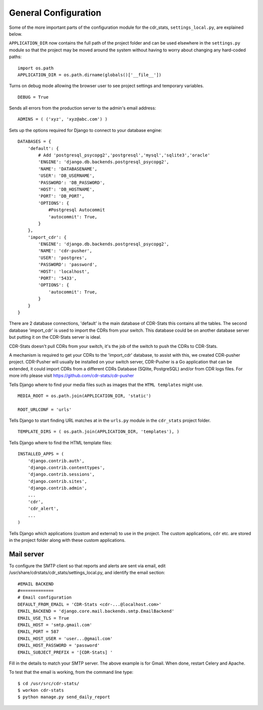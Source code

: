.. _general-configuration:

General Configuration
=====================

Some of the more important parts of the configuration module for the cdr_stats,
``settings_local.py``, are explained below.

``APPLICATION_DIR`` now contains the full path of the project folder and can be
used elsewhere in the ``settings.py`` module so that the project may be moved
around the system without having to worry about changing any hard-coded paths::

    import os.path
    APPLICATION_DIR = os.path.dirname(globals()['__file__'])

Turns on debug mode allowing the browser user to see project settings and
temporary variables. ::

    DEBUG = True

Sends all errors from the production server to the admin's email address::

    ADMINS = ( ('xyz', 'xyz@abc.com') )


Sets up the options required for Django to connect to your database engine::

    DATABASES = {
        'default': {
            # Add 'postgresql_psycopg2','postgresql','mysql','sqlite3','oracle'
            'ENGINE': 'django.db.backends.postgresql_psycopg2',
            'NAME': 'DATABASENAME',
            'USER': 'DB_USERNAME',
            'PASSWORD': 'DB_PASSWORD',
            'HOST': 'DB_HOSTNAME',
            'PORT': 'DB_PORT',
            'OPTIONS': {
                #Postgresql Autocommit
                'autocommit': True,
            }
        },
        'import_cdr': {
            'ENGINE': 'django.db.backends.postgresql_psycopg2',
            'NAME': 'cdr-pusher',
            'USER': 'postgres',
            'PASSWORD': 'password',
            'HOST': 'localhost',
            'PORT': '5433',
            'OPTIONS': {
                'autocommit': True,
            }
        }
    }


There are 2 database connections, 'default' is the main database of CDR-Stats
this contains all the tables. The second database 'import_cdr' is used to
import the CDRs from your switch. This database could be on another database
server but putting it on the CDR-Stats server is ideal.

CDR-Stats doesn't pull CDRs from your switch, it's the job of the switch to
push the CDRs to CDR-Stats.

A mechanism is required to get your CDRs to the 'import_cdr' database, to
assist with this, we created CDR-pusher project.
CDR-Pusher will usually be installed on your switch server, CDR-Pusher is a Go
application that can be extended, it could import CDRs from a different CDRs
Database (SQlite, PostgreSQL) and/or from CDR logs files.
For more info please visit https://github.com/cdr-stats/cdr-pusher


Tells Django where to find your media files such as images that the ``HTML
templates`` might use. ::

    MEDIA_ROOT = os.path.join(APPLICATION_DIR, 'static')

    ROOT_URLCONF = 'urls'


Tells Django to start finding URL matches at in the ``urls.py`` module in the
``cdr_stats`` project folder. ::

      TEMPLATE_DIRS = ( os.path.join(APPLICATION_DIR, 'templates'), )


Tells Django where to find the HTML template files::

    INSTALLED_APPS = (
        'django.contrib.auth',
        'django.contrib.contenttypes',
        'django.contrib.sessions',
        'django.contrib.sites',
        'django.contrib.admin',
        ...
        'cdr',
        'cdr_alert',
        ...
    )

Tells Django which applications (custom and external) to use in the project.
The custom applications, ``cdr`` etc. are stored in the project folder along
with these custom applications.


Mail server
-----------

To configure the SMTP client so that reports and alerts are sent via email,
edit /usr/share/cdrstats/cdr_stats/settings_local.py, and identify the email section::

    #EMAIL BACKEND
    #=============
    # Email configuration
    DEFAULT_FROM_EMAIL = 'CDR-Stats <cdr-...@localhost.com>'
    EMAIL_BACKEND = 'django.core.mail.backends.smtp.EmailBackend'
    EMAIL_USE_TLS = True
    EMAIL_HOST = 'smtp.gmail.com'
    EMAIL_PORT = 587
    EMAIL_HOST_USER = 'user...@gmail.com'
    EMAIL_HOST_PASSWORD = 'password'
    EMAIL_SUBJECT_PREFIX = '[CDR-Stats] '

Fill in the details to match your SMTP server. The above example is for Gmail.
When done, restart Celery and Apache.

To test that the email is working, from the command line type::

    $ cd /usr/src/cdr-stats/
    $ workon cdr-stats
    $ python manage.py send_daily_report
